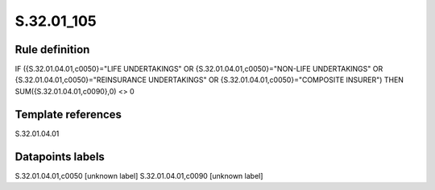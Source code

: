 ===========
S.32.01_105
===========

Rule definition
---------------

IF ({S.32.01.04.01,c0050}="LIFE UNDERTAKINGS" OR {S.32.01.04.01,c0050}="NON-LIFE UNDERTAKINGS" OR {S.32.01.04.01,c0050}="REINSURANCE UNDERTAKINGS" OR {S.32.01.04.01,c0050}="COMPOSITE INSURER") THEN SUM({S.32.01.04.01,c0090},0) <> 0


Template references
-------------------

S.32.01.04.01

Datapoints labels
-----------------

S.32.01.04.01,c0050 [unknown label]
S.32.01.04.01,c0090 [unknown label]


